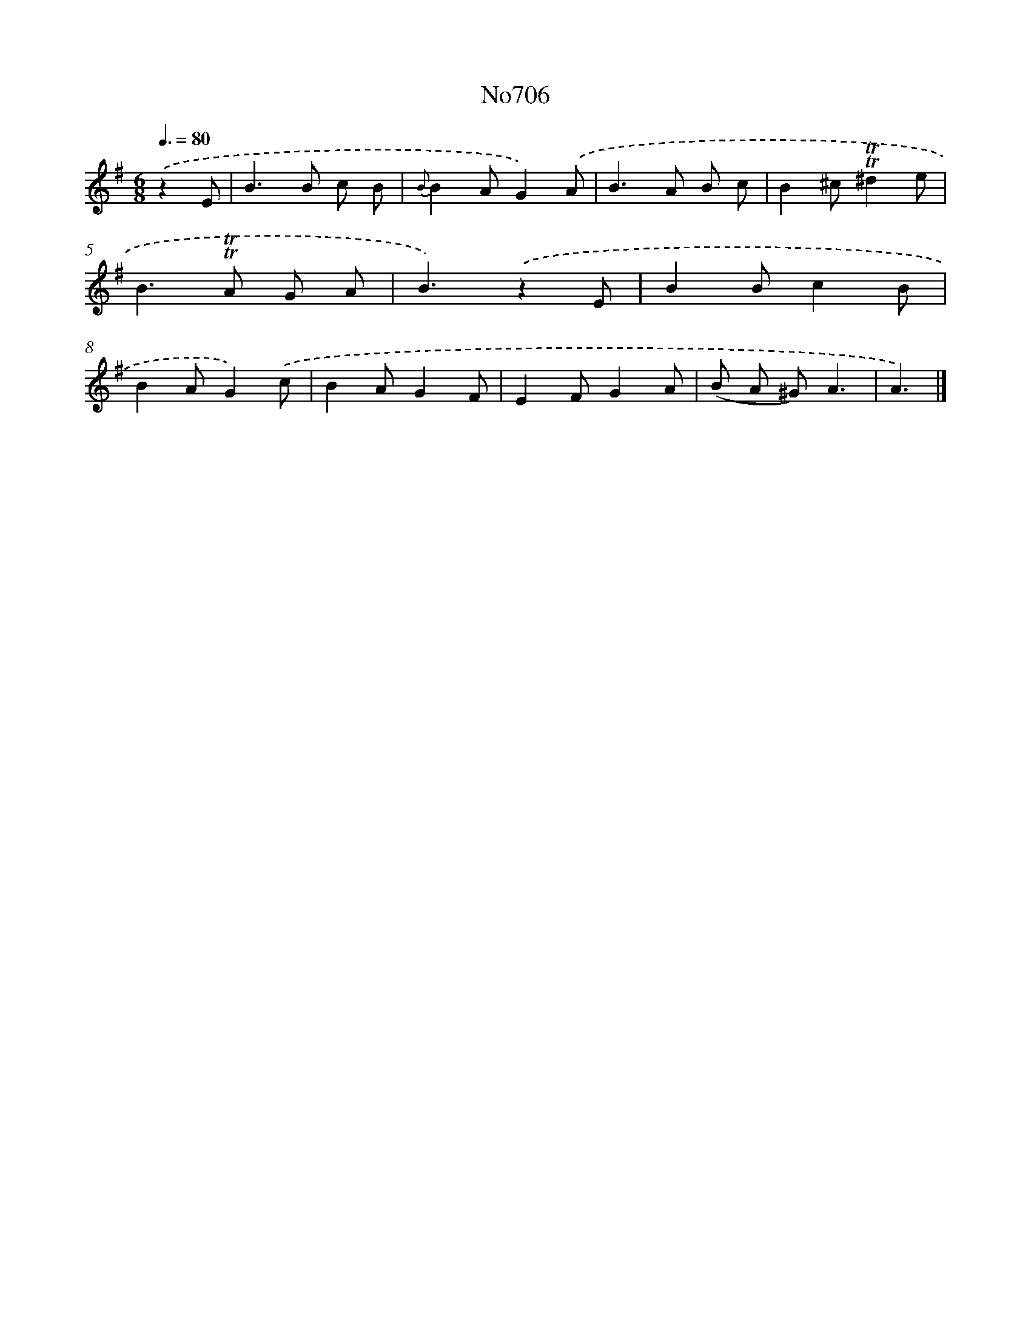 X: 7139
T: No706
%%abc-version 2.0
%%abcx-abcm2ps-target-version 5.9.1 (29 Sep 2008)
%%abc-creator hum2abc beta
%%abcx-conversion-date 2018/11/01 14:36:35
%%humdrum-veritas 2343097062
%%humdrum-veritas-data 2490846631
%%continueall 1
%%barnumbers 0
L: 1/8
M: 6/8
Q: 3/8=80
K: G clef=treble
.('z2E [I:setbarnb 1]|
B2>B2 c B |
{B}B2AG2).('A |
B2>A2 B c |
B2^c!trill!!trill!^d2e |
B2>!trill!!trill!A2 G A |
B3).('z2E |
B2Bc2B |
B2AG2).('c |
B2AG2F |
E2FG2A |
(B A ^G)A3 |
A3) |]
